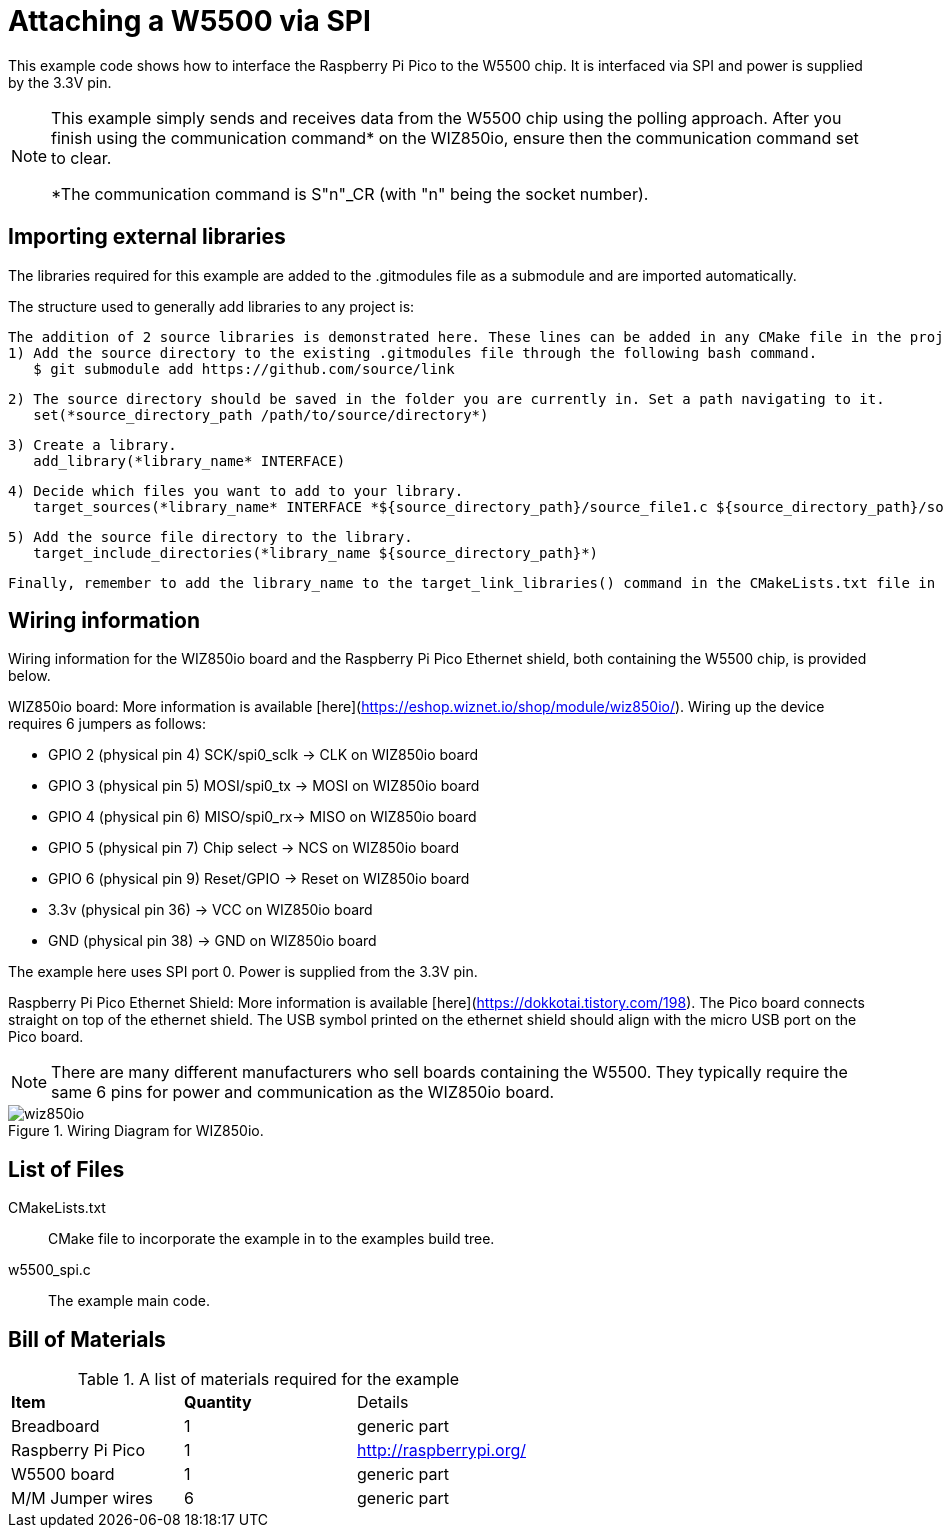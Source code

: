 = Attaching a W5500 via SPI

This example code shows how to interface the Raspberry Pi Pico to the W5500 chip. It is interfaced via SPI and power is supplied by the 3.3V pin.

[NOTE]
======
This example simply sends and receives data from the W5500 chip using the polling approach. After you finish using the communication command* on the WIZ850io, ensure then the communication command set to clear.

*The communication command is S"n"_CR (with "n" being the socket number).
======

== Importing external libraries

The libraries required for this example are added to the .gitmodules file as a submodule and are imported automatically. 

The structure used to generally add libraries to any project is:

   The addition of 2 source libraries is demonstrated here. These lines can be added in any CMake file in the project. 
   1) Add the source directory to the existing .gitmodules file through the following bash command.
      $ git submodule add https://github.com/source/link

   2) The source directory should be saved in the folder you are currently in. Set a path navigating to it. 
      set(*source_directory_path /path/to/source/directory*)

   3) Create a library.
      add_library(*library_name* INTERFACE)

   4) Decide which files you want to add to your library. 
      target_sources(*library_name* INTERFACE *${source_directory_path}/source_file1.c ${source_directory_path}/source_file2.c*)

   5) Add the source file directory to the library.
      target_include_directories(*library_name ${source_directory_path}*)

   Finally, remember to add the library_name to the target_link_libraries() command in the CMakeLists.txt file in the same directory as your target.
   
== Wiring information

Wiring information for the WIZ850io board and the Raspberry Pi Pico Ethernet shield, both containing the W5500 chip, is provided below.

WIZ850io board:
More information is available [here](https://eshop.wiznet.io/shop/module/wiz850io/).
Wiring up the device requires 6 jumpers as follows:

   * GPIO 2 (physical pin 4) SCK/spi0_sclk -> CLK on WIZ850io board
   * GPIO 3 (physical pin 5) MOSI/spi0_tx -> MOSI on WIZ850io board
   * GPIO 4 (physical pin 6) MISO/spi0_rx-> MISO on WIZ850io board
   * GPIO 5 (physical pin 7) Chip select -> NCS on WIZ850io board
   * GPIO 6 (physical pin 9) Reset/GPIO -> Reset on WIZ850io board
   * 3.3v (physical pin 36) -> VCC on WIZ850io board
   * GND (physical pin 38)  -> GND on WIZ850io board

The example here uses SPI port 0. Power is supplied from the 3.3V pin.

Raspberry Pi Pico Ethernet Shield:
More information is available [here](https://dokkotai.tistory.com/198).
The Pico board connects straight on top of the ethernet shield. The USB symbol printed on the ethernet shield should align with the micro USB port on the Pico board.


[NOTE]
======
There are many different manufacturers who sell boards containing the W5500. They typically require the same 6 pins for power and communication as the WIZ850io board.
======

[[w5500_spi_wiring]]
[pdfwidth=75%]
.Wiring Diagram for WIZ850io.
image::wiz850io.png[]

== List of Files

CMakeLists.txt:: CMake file to incorporate the example in to the examples build tree.
w5500_spi.c:: The example main code.


== Bill of Materials

.A list of materials required for the example
[[W5500-bom-table]]
[cols=3]
|===
| *Item* | *Quantity* | Details
| Breadboard | 1 | generic part
| Raspberry Pi Pico | 1 | http://raspberrypi.org/
| W5500 board | 1 | generic part 
| M/M Jumper wires | 6 | generic part
|===


